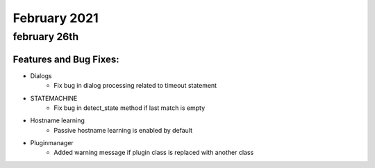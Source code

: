 February 2021
=============

february 26th
-------------


--------------------------------------------------------------------------------
                        Features and Bug Fixes:                                       
--------------------------------------------------------------------------------

* Dialogs
    *  Fix bug in dialog processing related to timeout statement

* STATEMACHINE
    *  Fix bug in detect_state method if last match is empty

* Hostname learning
    *  Passive hostname learning is enabled by default

* Pluginmanager
    * Added warning message if plugin class is replaced with another class
